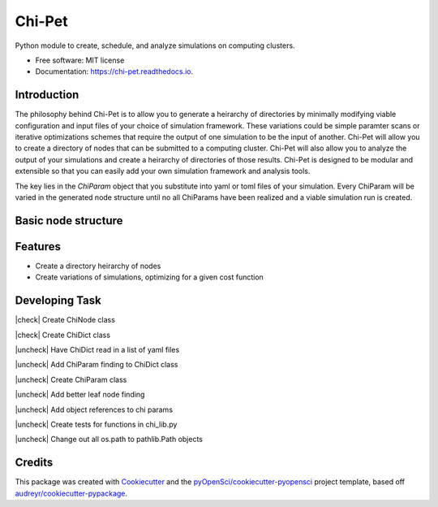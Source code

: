 =======
Chi-Pet
=======

.. |check| raw:: html

    <input checked=""  type="checkbox">

.. |check_| raw:: html

    <input checked=""  disabled="" type="checkbox">

.. |uncheck| raw:: html

    <input type="checkbox">

.. |uncheck_| raw:: html

    <input disabled="" type="checkbox">


.. image:: https://img.shields.io/pypi/v/chi_pet.svg
        :target: https://pypi.python.org/pypi/chi_pet

.. image:: https://img.shields.io/travis/lamsoa729/chi_pet.svg
        :target: https://travis-ci.org/lamsoa729/chi_pet

.. image:: https://codecov.io/gh/lamsoa729/chi_pet/branch/master/graph/badge.svg
        :target: https://codecov.io/gh/lamsoa729/chi_pet

.. image:: https://readthedocs.org/projects/chi-pet/badge/?version=latest
        :target: https://chi-pet.readthedocs.io/en/latest/?badge=latest
        :alt: Documentation Status


Python module to create, schedule, and analyze simulations on computing clusters.


* Free software: MIT license
* Documentation: https://chi-pet.readthedocs.io.

Introduction
------------
The philosophy behind Chi-Pet is to allow you to generate a heirarchy of directories by minimally modifying viable configuration and input files of your choice of simulation framework. These variations could be simple paramter scans or iterative optimizations schemes that require the output of one simulation to be the input of another. Chi-Pet will allow you to create a directory of nodes that can be submitted to a computing cluster. Chi-Pet will also allow you to analyze the output of your simulations and create a heirarchy of directories of those results. Chi-Pet is designed to be modular and extensible so that you can easily add your own simulation framework and analysis tools.

The key lies in the `ChiParam` object that you substitute into yaml or toml files of your simulation. Every ChiParam will be varied in the generated node structure until no all ChiParams have been realized and a viable simulation run is created. 

Basic node structure
--------------------



Features
--------
* Create a directory heirarchy of nodes
* Create variations of simulations, optimizing for a given cost function

Developing Task
---------------
|check| Create ChiNode class

|check| Create ChiDict class

|uncheck| Have ChiDict read in a list of yaml files

|uncheck| Add ChiParam finding to ChiDict class

|uncheck| Create ChiParam class

|uncheck| Add better leaf node finding

|uncheck| Add object references to chi params

|uncheck| Create tests for functions in chi_lib.py

|uncheck| Change out all os.path to pathlib.Path objects

Credits
-------

This package was created with Cookiecutter_ and the `pyOpenSci/cookiecutter-pyopensci`_ project template, based off `audreyr/cookiecutter-pypackage`_.

.. _Cookiecutter: https://github.com/audreyr/cookiecutter
.. _`pyOpenSci/cookiecutter-pyopensci`: https://github.com/pyOpenSci/cookiecutter-pyopensci
.. _`audreyr/cookiecutter-pypackage`: https://github.com/audreyr/cookiecutter-pypackage
